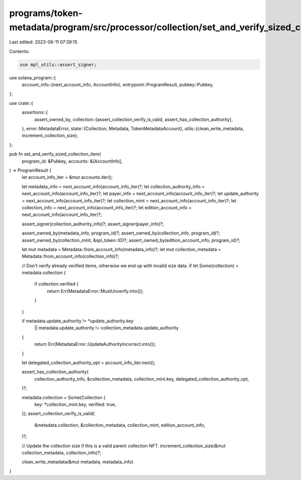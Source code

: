 programs/token-metadata/program/src/processor/collection/set_and_verify_sized_collection_item.rs
================================================================================================

Last edited: 2023-08-11 07:39:15

Contents:

.. code-block:: rs

    use mpl_utils::assert_signer;
use solana_program::{
    account_info::{next_account_info, AccountInfo},
    entrypoint::ProgramResult,
    pubkey::Pubkey,
};

use crate::{
    assertions::{
        assert_owned_by,
        collection::{assert_collection_verify_is_valid, assert_has_collection_authority},
    },
    error::MetadataError,
    state::{Collection, Metadata, TokenMetadataAccount},
    utils::{clean_write_metadata, increment_collection_size},
};

pub fn set_and_verify_sized_collection_item(
    program_id: &Pubkey,
    accounts: &[AccountInfo],
) -> ProgramResult {
    let account_info_iter = &mut accounts.iter();

    let metadata_info = next_account_info(account_info_iter)?;
    let collection_authority_info = next_account_info(account_info_iter)?;
    let payer_info = next_account_info(account_info_iter)?;
    let update_authority = next_account_info(account_info_iter)?;
    let collection_mint = next_account_info(account_info_iter)?;
    let collection_info = next_account_info(account_info_iter)?;
    let edition_account_info = next_account_info(account_info_iter)?;

    assert_signer(collection_authority_info)?;
    assert_signer(payer_info)?;

    assert_owned_by(metadata_info, program_id)?;
    assert_owned_by(collection_info, program_id)?;
    assert_owned_by(collection_mint, &spl_token::ID)?;
    assert_owned_by(edition_account_info, program_id)?;

    let mut metadata = Metadata::from_account_info(metadata_info)?;
    let mut collection_metadata = Metadata::from_account_info(collection_info)?;

    // Don't verify already verified items, otherwise we end up with invalid size data.
    if let Some(collection) = metadata.collection {
        if collection.verified {
            return Err(MetadataError::MustUnverify.into());
        }
    }

    if metadata.update_authority != *update_authority.key
        || metadata.update_authority != collection_metadata.update_authority
    {
        return Err(MetadataError::UpdateAuthorityIncorrect.into());
    }

    let delegated_collection_authority_opt = account_info_iter.next();

    assert_has_collection_authority(
        collection_authority_info,
        &collection_metadata,
        collection_mint.key,
        delegated_collection_authority_opt,
    )?;

    metadata.collection = Some(Collection {
        key: *collection_mint.key,
        verified: true,
    });
    assert_collection_verify_is_valid(
        &metadata.collection,
        &collection_metadata,
        collection_mint,
        edition_account_info,
    )?;

    // Update the collection size if this is a valid parent collection NFT.
    increment_collection_size(&mut collection_metadata, collection_info)?;

    clean_write_metadata(&mut metadata, metadata_info)
}


